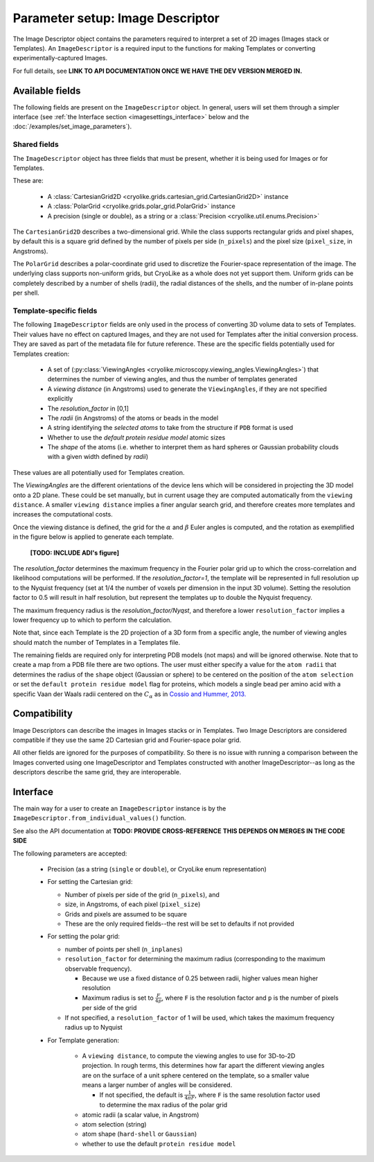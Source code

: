 Parameter setup: Image Descriptor
#################################

The Image Descriptor object contains the parameters required
to interpret a set of 2D images (Images stack or Templates). An
``ImageDescriptor`` is a required input to the functions for making
Templates or converting experimentally-captured Images.

For full details, see **LINK TO API DOCUMENTATION ONCE
WE HAVE THE DEV VERSION MERGED IN.**

Available fields
============================

The following fields are present on the ``ImageDescriptor`` object.
In general, users will set them through a simpler interface
(see :ref:`the Interface section <imagesettings_interface>`
below and the :doc:`/examples/set_image_parameters`).

Shared fields
----------------------------

The ``ImageDescriptor`` object has three fields that must
be present, whether it is being used for Images or for Templates.

These are:

 - A :class:`CartesianGrid2D <cryolike.grids.cartesian_grid.CartesianGrid2D>`
   instance
 - A :class:`PolarGrid <cryolike.grids.polar_grid.PolarGrid>` instance
 - A precision (single or double), as a string or a
   :class:`Precision <cryolike.util.enums.Precision>`

The ``CartesianGrid2D`` describes a two-dimensional grid.
While the class supports rectangular grids and pixel shapes,
by default this is a square grid defined by the number
of pixels per side (``n_pixels``) and the pixel
size (``pixel_size``, in Angstroms).

The ``PolarGrid`` describes a polar-coordinate grid used to
discretize the Fourier-space representation of the image.
The underlying class supports non-uniform grids, but
CryoLike as a whole does not yet support them. Uniform grids
can be completely described by a number of shells (radii),
the radial distances of the shells, and the number of in-plane
points per shell.


Template-specific fields
----------------------------

The following ``ImageDescriptor`` fields are only used in
the process of converting 3D volume data to sets of Templates.
Their values have no effect on captured Images, and they are
not used for Templates after the initial conversion process.
They are saved as part of the metadata file for future reference.
These are the specific fields potentially used for Templates creation:

 - A set of (:py:class:`ViewingAngles
   <cryolike.microscopy.viewing_angles.ViewingAngles>`) that
   determines the number of viewing angles, and thus the
   number of templates generated
 - A `viewing distance` (in Angstroms) used to generate the
   ``ViewingAngles``, if they are not specified explicitly
 - The `resolution_factor` in [0,1]
 - The `radii` (in Angstroms) of the atoms or beads in the model
 - A string identifying the `selected atoms` to take from the
   structure if ``PDB`` format is used
 - Whether to use the `default protein residue model` atomic sizes
 - The `shape` of the atoms (i.e. whether to interpret them as hard
   spheres or Gaussian probability clouds with a given
   width defined by `radii`)

These values are all potentially used for Templates creation.

The *ViewingAngles* are the different orientations of the
device lens which will be considered in projecting the 3D model
onto a 2D plane. These could be set manually, but in current
usage they are computed automatically from the
``viewing distance``. A smaller ``viewing distance`` implies a
finer angular search grid, and therefore creates more templates
and increases the computational costs.

Once the viewing distance is defined, the grid for the
:math:`\alpha` and :math:`\beta`
Euler angles is computed, and the rotation as exemplified in
the figure below is applied to generate each template.

 **[TODO: INCLUDE ADI's figure]**

The `resolution_factor` determines the maximum frequency
in the Fourier polar grid up to
which the cross-correlation and likelihood
computations will be performed.
If the `resolution_factor=1`,
the template will be represented in full resolution up to the
Nyquist frequency (set at 1/4 the number of voxels per dimension
in the input 3D volume). Setting the resolution factor to 0.5 will
result in half resolution, but represent the templates up to
double the Nyquist frequency.

The maximum frequency radius is the *resolution_factor/Nyqst*, and
therefore a lower ``resolution_factor`` implies a lower frequency
up to which to perform the calculation.

Note that, since each Template is the 2D projection of a 3D
form from a
specific angle, the number of viewing angles should match the number
of Templates in a Templates file.

The remaining fields are required only for interpreting PDB
models (not maps) and will be ignored otherwise. Note that
to create a map from a PDB file there are two options.
The user must either specify a value for the ``atom radii``
that determines the radius of the ``shape`` object
(Gaussian or sphere) to be centered on the position of the
``atom selection`` or set the ``default protein residue model``
flag for proteins, which models a single bead per amino acid
with a specific Vaan der Waals radii centered on the
:math:`C_\alpha` as in `Cossio and Hummer, 2013.
<https://www.sciencedirect.com/science/article/abs/pii/S1047847713002712?via%3Dihub>`_


Compatibility
============================

Image Descriptors can describe the images in Images stacks or in
Templates. Two Image Descriptors are considered compatible if they
use the same 2D Cartesian grid and Fourier-space polar grid.

All other fields are ignored for the purposes of compatibility.
So there is no issue with running a comparison between the
Images converted using one ImageDescriptor and Templates constructed
with another ImageDescriptor--as long as the descriptors describe
the same grid, they are interoperable.


.. _imagesettings_interface:

Interface
============================

The main way for a user to create an ``ImageDescriptor`` instance
is by the ``ImageDescriptor.from_individual_values()`` function.

See also the API documentation at **TODO: PROVIDE CROSS-REFERENCE**
**THIS DEPENDS ON MERGES IN THE CODE SIDE**

The following parameters are accepted:

 - Precision (as a string (``single`` or ``double``), or CryoLike
   enum representation)
 - For setting the Cartesian grid:

   - Number of pixels per side of the grid (``n_pixels``), and
   - size, in Angstroms, of each pixel (``pixel_size``)
   - Grids and pixels are assumed to be square
   - These are the only required fields--the rest will be set
     to defaults if not provided

 - For setting the polar grid:

   - number of points per shell (``n_inplanes``)
   - ``resolution_factor`` for determining the maximum
     radius (corresponding to the maximum observable frequency).

     - Because we use a fixed distance of 0.25 between radii,
       higher values mean higher resolution
     - Maximum radius is set to :math:`\frac{F}{4p}`, where ``F``
       is the resolution factor and ``p`` is the number of pixels
       per side of the grid

   - If not specified, a ``resolution_factor`` of 1 will be
     used, which takes the maximum frequency radius up to Nyquist

 - For Template generation:

    - A ``viewing distance``, to compute the viewing angles to use
      for 3D-to-2D projection. In rough terms, this determines
      how far apart the different viewing angles are on the surface
      of a unit sphere centered on the template, so a smaller value
      means a larger number of angles will be considered.

      - If not specified, the default is
        :math:`\frac{1}{4 \pi F}`, where ``F`` is the
        same resolution factor used to determine the max
        radius of the polar grid

    - atomic radii (a scalar value, in Angstrom)
    - atom selection (string)
    - atom shape (``hard-shell`` or ``Gaussian``)
    - whether to use the default ``protein residue model``
